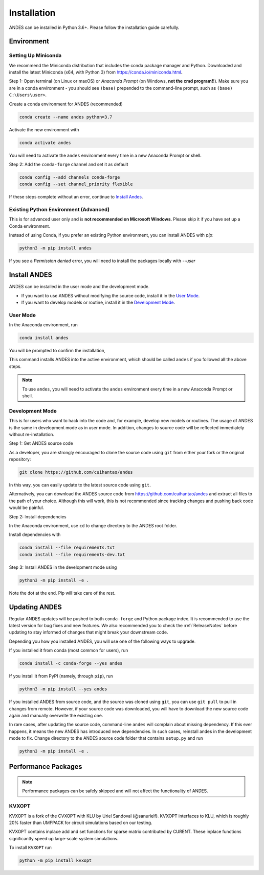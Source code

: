 .. _install:

*************************
Installation
*************************

ANDES can be installed in Python 3.6+.
Please follow the installation guide carefully.

Environment
===========

Setting Up Miniconda
--------------------
We recommend the Miniconda distribution that includes the conda package manager and Python.
Downloaded and install the latest Miniconda (x64, with Python 3)
from https://conda.io/miniconda.html.

Step 1: Open terminal (on Linux or maxOS) or `Anaconda Prompt` (on Windows, **not the cmd
program!!**).
Make sure you are in a conda environment - you should see ``(base)`` prepended to the
command-line prompt, such as ``(base) C:\Users\user>``.

Create a conda environment for ANDES (recommended)

.. code:: bash

     conda create --name andes python=3.7

Activate the new environment with

.. code:: bash

     conda activate andes

You will need to activate the ``andes`` environment every time in a new Anaconda Prompt or
shell.

Step 2: Add the ``conda-forge`` channel and set it as default

.. code:: bash

     conda config --add channels conda-forge
     conda config --set channel_priority flexible

If these steps complete without an error, continue to `Install Andes`_.

Existing Python Environment (Advanced)
--------------------------------------
This is for advanced user only and is **not recommended on Microsoft Windows**.
Please skip it if you have set up a Conda environment.

Instead of using Conda, if you prefer an existing Python environment,
you can install ANDES with `pip`:

.. code:: bash

      python3 -m pip install andes

If you see a `Permission denied` error, you will need to
install the packages locally with `--user`

Install ANDES
=============

ANDES can be installed in the user mode and the development mode.

- If you want to use ANDES without modifying the source code, install it in the `User Mode`_.
- If you want to develop models or routine, install it in the `Development Mode`_.

User Mode
---------
In the Anaconda environment, run

.. code:: bash

    conda install andes

You will be prompted to confirm the installation,

This command installs ANDES into the active environment, which should be called ``andes`` if
you followed all the above steps.

.. note::
    To use ``andes``, you will need to activate the ``andes`` environment every time in a new Anaconda Prompt or
    shell.


Development Mode
----------------
This is for users who want to hack into the code and, for example, develop new models or routines.
The usage of ANDES is the same in development mode as in user mode.
In addition, changes to source code will be reflected immediately without re-installation.

Step 1: Get ANDES source code

As a developer, you are strongly encouraged to clone the source code using ``git``
from either your fork or the original repository:

.. code:: bash

    git clone https://github.com/cuihantao/andes

In this way, you can easily update to the latest source code using ``git``.

Alternatively, you can download the ANDES source code from
https://github.com/cuihantao/andes and extract all files to the path of your choice.
Although this will work, this is not recommended since tracking changes and pushing back code
would be painful.

Step 2: Install dependencies

In the Anaconda environment, use ``cd`` to change directory to the ANDES root folder.

Install dependencies with

.. code:: bash

    conda install --file requirements.txt
    conda install --file requirements-dev.txt

Step 3: Install ANDES in the development mode using

.. code:: bash

      python3 -m pip install -e .

Note the dot at the end. Pip will take care of the rest.

Updating ANDES
==============

Regular ANDES updates will be pushed to both ``conda-forge`` and Python package index.
It is recommended to use the latest version for bug fixes and new features.
We also recommended you to check the :ref:`ReleaseNotes` before updating to stay informed
of changes that might break your downstream code.

Depending you how you installed ANDES, you will use one of the following ways to upgrade.

If you installed it from conda (most common for users), run

.. code:: bash

    conda install -c conda-forge --yes andes

If you install it from PyPI (namely, through ``pip``), run

.. code:: bash

    python3 -m pip install --yes andes

If you installed ANDES from source code, and the source was cloned using ``git``,
you can use ``git pull`` to pull in changes from remote. However, if your source
code was downloaded, you will have to download the new source code again and manually
overwrite the existing one.

In rare cases, after updating the source code, command-line ``andes`` will complain
about missing dependency. If this ever happens, it means the new ANDES has introduced
new dependencies. In such cases, reinstall andes in the development mode to fix.
Change directory to the ANDES source code folder that contains ``setup.py`` and run

.. code:: bash

    python3 -m pip install -e .

Performance Packages
====================
.. note::

    Performance packages can be safely skipped and will not affect the
    functionality of ANDES.

KVXOPT
------

KVXOPT is a fork of the CVXOPT with KLU by Uriel Sandoval (@sanurielf).
KVXOPT interfaces to KLU, which is
roughly 20% faster than UMFPACK for circuit simulations based on our testing.

KVXOPT contains inplace add and set functions for sparse matrix
contributed by CURENT.
These inplace functions significantly speed up large-scale system simulations.

To install ``KVXOPT`` run

.. code:: bash

      python -m pip install kvxopt
